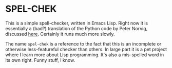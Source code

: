 * SPEL-CHEK

This is a simple spell-checker, written in Emacs Lisp. Right now it is
essentially a (bad?) translation of the Python code by Peter Norvig,
discussed [[http://norvig.com/spell-correct.html][here]]. Certainly it runs much more slowly.

The name =spel-chek= is a reference to the fact that this is an
incomplete or otherwise less-featureful checker than others. In large
part it is a pet project where I learn more about Lisp
programming. It's also a mis-spelled word in its own right. Funny
stuff, I know.
